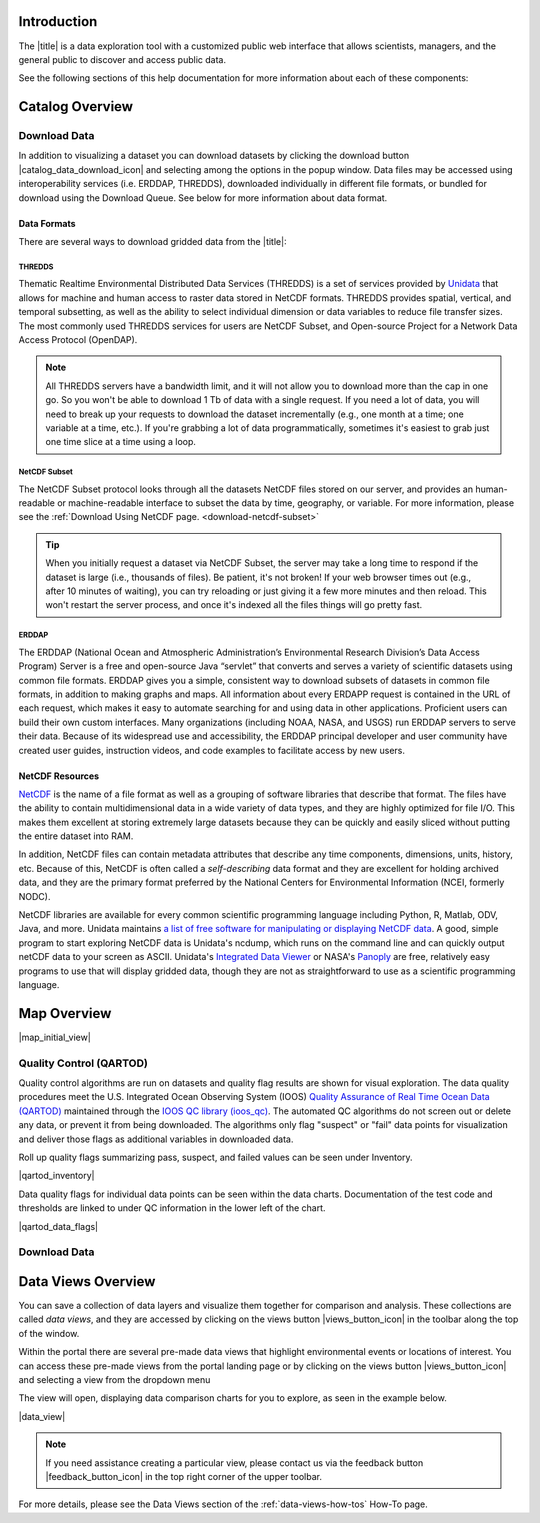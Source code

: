 .. _introduction-overview:

############
Introduction
############

The |title| is a data exploration tool with a customized public web interface that allows scientists, managers, and the general public to discover and access public data.

.. only:: not ioos

	The |title| has 3 major components:

	#. Data Catalog
	#. Data Map
	#. Data Views

.. only:: ioos

	The |title| has 2 major components:

	#. Data Map
	#. Data Views

See the following sections of this help documentation for more information about each of these components:

.. only:: not ioos

	* :ref:`Data Catalog <catalog-overview>`
	* :ref:`Data Map <map-overview>`
	* :ref:`Data Views <data-views-overview>`

.. only:: ioos

	* :ref:`Data Map <map-overview>`
	* :ref:`Data Views <data-views-overview>`


.. _catalog-overview:

################
Catalog Overview
################
.. this is a comment: Lines 38 until 286 (the next comment about it) are the OOI specific 'Catalog Overview' information. The Lines afterwords are the 'all  but ioos' information for this section of documentation including explicit markup sections for AOOS, etc

.. only:: ooi

	The catalog provides searchable access to all datasets within the |title|. The catalog can be used to discover, browse, and download data files. 

	**********
	Array Types
	**********

	The Observatory consists of five arrays continuously collecting ocean data:

	* **Regional Cabled Array** submarine fiber optical cables that power three sub-arrays of seafloor instruments and instrumented moorings on the Juan de Fuca plate in the NE Pacific: the Cabled Axial Seamount, the Cabled Continental Margin, and the Cabled Endurance Array of Oregon.

	* **Coastal Endurance Array** moored arrays and autonomous vehicles off the coasts of Washington and Oregon.

	* **Coastal Pioneer Array** moored arrays and autonomous vehicles off the coast of New England.
	
	* **Global Irminger Sea Array** moored arrays and autonomous vehicles off the coast of Greenland.
	
	* **Global Station Papa** moored arrays and autonomous vehicles in the Gulf of Alaska.

	Additionally, there are two historical arrays in the Southern Ocean. 
	
	* **Global Southern Ocean Array** was located in the southwest of Chile was in place from February 2015-January 2020, when it was removed. Data from this array remain available for research.
	* **Global Argentine Basin Array** was located in the South Atlantic was in place from March 2015 – January 2018, when it was removed. Data from this array remain available for research.
	
	The two coastal arrays expand existing observations off both U.S. coasts. A cabled array ‘wires’ a region in the Northeast Pacific Ocean with high-speed optical and high-power grid that powers data gathering and observation. And global components address planetary-scale changes using moored open-ocean infrastructure linked to shore via satellite. For further information about the arrays, click `here <https://oceanobservatories.org/research-arrays/>`_.
	
	Each of the arrays consists of both fixed and mobile platforms outfitted with scientific instrumentation. A surface mooring is an example of a stable, fixed platform. A profiler mooring, which has an instrumented component that moves up and down in the water column, and a glider, which is free to move in three dimensions, are examples of mobile platforms. OOI supports more than 80 platforms.

	Each platform can contain multiple “nodes” that provide power and connectivity. Non-cabled nodes contain one or more computers and power converters, where cabled instruments are plugged in and their data are collected and transmitted to shore. The Regional Cabled Array has seven primary nodes that provide power and connectivity to the array, and also serve as distribution centers for extension cables that provide power and communication to sensors, instrument platforms, and moorings for continuous, real-time interactive science experiments at the seafloor and throughout the water column. For further information about the OOI infrastructure, click `here <https://oceanobservatories.org/ooi-infrastructure/>`_.

	Arrays, platforms, nodes, and junction boxes provide the framework for instrumentation and sensors used to collect and transmit data to shore. More than 800 instruments are deployed on OOI, consisting of 36 different types, measuring more than 200 different ocean parameters. Each instrument is equipped with a sensor or multiple sensors that measure specific elements (parameters) of the environment. For further information about OOI instruments, click `here <https://oceanobservatories.org/instruments/>`_.

	*********
	Interface
	*********

	|catalog_initial_view|

	Within the catalog, you can browse or search all OOI instrument data organized by array, platform, node, instrument, or sensor parameter.By default, the data layers are shown in alphabetical order. 
	The data catalog is built around a familiar search interface, with several important elements arranged around the screen:
	
	* Browse datasets by category (array, platform, node, glider, instrument, or parameter) in the upper tabs. 
	* Filter by cascading result type in the column on the left.
	* View data charts in a grid display that match your search criteria in the center of the page.

	.. _ooi_terms_defined:

	********************
	Common Terms Defined
	********************
	Common terms used to describe datasets are defined in the below table. More information about these terms can be found in the `OOI Glossary <https://oceanobservatories.org/glossary/>`_.
	
	.. list-table:: 
		:widths: 25 75
		:header-rows: 1
		
		* - Term
		  - Definition
		* - Array
		  - A regional component consisting of fixed and mobile platforms outfitted with scientific instrumentation. There are five active and two historical arrays.
		* - Platform
		  - A fixed or mobile device that is outfitted with scientific instrumentation. A surface mooring is an example of a stable, fixed platform. A profiler mooring and a glider are examples of mobile platforms.
		* - Node
		  - A node is a section of a platform that contains one or more computers and power converters. Instruments on a platform are plugged into a node, which collects the instrument data internally and/or transmit the data externally. Some platforms contain a single node, like a glider. Other platforms have several nodes wired together. For example, a mooring that hosts a surface buoy, near-surface instrument frame, and seafloor multi-function node, each with a different set of instruments attached.
		* - Cruise
		  - During each maintenance cruise, CTD casts are performed prior to deployment and following recovery of most OOI assets (glider deployments may involve a single reference CTD cast). Water samples are collected in Niskin bottles at multiple depths and analyzed.
		* - Instrument types
		  - A scientific instrument is a piece of specialized equipment used to sample oceanographic attributes and collect data. There are 36 unique models of specialized instrumentation used throughout the OOI.
		* - Parameter
		  - The type of value measured by the instrument (e.g. temperature, pressure).
		* - Platform types
		  - A custom grouping of instrument types to differentiate whether they are cabled, moored, or mobile, or the general location in the water column (near surface, profiling, or seafloor).

	.. this is a comment: in OOI, data charts overview is slightly extended and included here, but in the rest of the documentation it stays with the overview of maps.

	***********
	Data Charts
	***********
	The catalog and map offer multiple ways of comparing data within both the mapped interface and within a :ref:`Data Views <data-views-overview>`.


	.. _different-chart-types-overview:
	
	Data Grid Display
	====================
	The results that match your search criteria will be shown as in a gridded display of data charts in the center of the page.
	
	There are many options for interacting with the data in this display:
	
		* Advanced search options in the center toolbar (Spatial filter, Filter time filter, Keyword search, Depth filter). Refer to :ref:`Advanced Search Filters <advanced search filters>`.
		* Browse detailed information about datasets using the Inventory, Download, Annotations, Deployment, and More Information tabs. Refer to :ref:`Metadata <how-to-metadata>`and :ref:`Downloading <download-how-tos>`.
		* Download one or more datasets using the green Download button. Refer to :ref:`Downloading <download-how-tos>`.
		* Expand the individual data charts to customize the chart, including changing the chart type, adjusting the time scale and binning, viewing the data quality flags, and learning more information about the individual instrument deployment and annotations. Refer to :ref:`Customize Data Charts <search-project-data>`.
	
	Different Chart Types
	=====================
	This section includes descriptions for the common charts used to display data. Data charts can be accessed both by clicking a data chart, or by using the custom Data Views interface.
	
	Categorical Variables
	---------------------
	* **Bar charts:** compare the size or frequency of different categories. Since the values of a categorical variable are labels for the categories, the distribution of a categorical variable gives either the count or the percent of individuals falling into each category.
	
	Quantitative Variables
	----------------------
	* **Line Charts:** display points connecting the data to show a continuous change over time. In the map, the line chart shows the current values together with historical statistics. The x-axis shows the occurrences and the categories being compared over time and the y-axis represents the scale, which is a set of numbers organized into equal intervals.
	* **Histograms:** show the frequency of distribution for the observations. A histogram is constructed by representing the measurements or observations that are grouped on a horizontal scale, the interval frequencies on a vertical scale, and drawing rectangles whose bases equal the class intervals and whose heights are determined by the corresponding class frequencies.
	* **Box plots:** are useful for identifying outliers and for comparing distributions. The boxplot is a graph of a five-number summary: the minimum score, first quartile (Q1-the median of the lower half of all scores), the median, third quartile (Q3-the median of the upper half of all scores), and the maximum score. The boxplot consists of a rectangular box, which represents the middle half of all scores (between Q1 and Q3). Approximately one-fourth of the values should fall between the minimum and Q1, and approximately one-fourth should fall between Q3 and the maximum. A line in the box marks the median. Lines called whiskers extend from the box out to the minimum and maximum scores.
	* **Dot plots:** consist of data points plotted on a fairly simple scale. Dot plots are suitable for small to moderate sized data sets to highlight clusters and gaps, as well as outliers. When dealing with larger data sets (around 20–30 or more data points) the box plot or histogram may be more efficient, as dot plots may become too cluttered after this point.
	* **Curtain plots:** show a visual summary of vertical profiling data. If data is available at depth, the chart will show depth on the y-axis with the values represented by colors.
	
	For more details, please see the :ref:`Customize Data Charts <customize-data-charts>` page.
	
	.. _climatology-and-anomaly-charts:

	Climatology and Anomaly Charts
	==============================

	If there are more than three years of data coverage, charts show statistics from past weather patterns along with the current data. These are not officially climatologies, which typically require 30 years of data, but they can still be useful to quickly compare how the current year compares to the long-term average.

	Observational Statistics
	------------------------

	By default, if there are too many observations to easily show on the time-series, the observations binned by default for display. Graphs may show the following:

		* **Mean**: The mean line represents the average value of all observations within each time bin.

		* **Min/max envelope**: The envelope represents the extent of observations within each time bin.


	Interannual Statistics
	----------------------

	Interannual statistics are calculated on physical time-series where available data coverage in the system is longer than three years. Statistics are derived for days, weeks, months, seasons, and years based on the Gregorian calendar by:

	#. binning the observations into the selected time periods,
	#. combining the time bins across years (e.g, for daily bins, combining all data from April 13th regardless of year; for monthly bins, combine all data from all Aprils), and
	#. calculating statistics for each interannual time bin.

	For interannual statistics, we calculate the following:

		* **Mean**: The mean represents the average value of all observations within each time bin, across all recorded years.

		* **Low**: The low represents the minimum value of all observations within each time bin, across all recorded years.

		* **High**: The high represents the maximum value of all observations within each time bin, across years.

		* **Mean to 10%, Mean to 90%**: Percentiles are calculated by ordering all values in the time bin across all recorded years and selecting the value at the 10% and 90% locations in the array (i.e., the shaded percentile region relays what the *typical* temperature is at that time of year excluding the 10% most extreme values on either end of the distribution).

	Anomaly Plots
	-------------

	Anomalies are available wherever interannual statistics are available (i.e., in all time-series where available data coverage in the system is longer than three years, but are only available on data binned on days or more).

	Anomalies are calculated by calculating the mean value of the observational bin and subtracting the interannual statistical bin for that time period. For example, the daily anomaly for April 13th, 2016 is calculated by taking the average temperature for that day minus the mean interannual April 13th temperature.

	.. Query & Save Vector Layer for Comparison
	.. ========================================

	.. _customize-data-charts-overview:

	Customize Data Charts
	=====================

	The table below contains a key to several of the important terms used in describing the |title|'s chart capabilities:

	.. csv-table::
		:header: Term, Description
		:widths: 15, 50

		**Minimum**, "The minimum value of the entire time-series within each bin, represented by a dashed blue line."
		**Mean to the 10th percentile**, "The range from the mean to the 10th percentile of the data is represented by a blue shaded area."
		**Mean**, "The mean of the entire time-series within each bin, represented by a dashed gray line."
		**Mean to the 90th percentile**, "The range from the mean to the 90th percentile of the data is represented by a red shaded area."
		**Maximum**, "The maximum value of the entire time-series within each bin is represented by a dashed red line."
		**Line chart**, "A chart of the current values with historical statistics."
		**Climatology**, "Year-to-date monthly mean values of the current year compared to historical statistics."
		**Anomaly**, "The data values minus the mean values across all years."
		**Curtain**, "If data is available at depth, the chart will show depth on the y-axis with the values represented by colors."

	Time Bins
	---------

	Data can be binned across years within the following time periods:

	.. csv-table::
		:header: Time period, Definition
		:widths: 15, 50

		**All**, "No binning."
		**Hours**, "Data are binned by hour and daily statistic are displayed (see below)."
		**Days**, "Data are binned by day and statistics are by day number across years."
		**Weeks**, "Data are binned by week, and statistics are by week number across years."
		**Months**, "Data are binned by month, and statistics are by month number across years."
		**Seasons**, "Data are binned by northern hemisphere seasons defined as the following:

		* *Winter*: December, January, February
		* *Spring*: March, April, May
		* *Summer*: June, July, August
		* *Fall*: September, October, November"
		**Years**, "Data are binned by years, and statistics are across years."

	.. note::
		Percentiles are calculated by ordering all values in the time bin across all recorded years and selecting the value at the 10% and 90% locations in the array. I.e., the shaded percentile region is telling you what the *typical* temperature is at that time of year excluding the 10% most extreme values on either end.

	For more information on how to customize charts, refer to the :ref:`Customize Data Charts <customize-data-charts>` section.
	
	.. _data-products-overview:
	
	*************
	Data Products
	*************
	Through the Data Explorer, data products are processed at various levels for download and visual exploration.
	
	* **Instrument deployment (Level 1)**: Unprocessed, parsed data parameter that is in instrument/sensor units and resolution. A deployment is the act of putting infrastructure in the water, or the length of time between a platform going in the water and being recovered and brought back to shore.There are multiple deployment files per instrument. Refer to Deployments section.

	* **Full-instrument time series (Level 1+)**: This time series is created by joining recovered and telemetered streams for non-cabled instrument deployments (see example illustration below). For high-resolution cabled and recovered data, this product is binned to 1-minute resolution to allow for efficient visualization and downloads for users that do not need the full-resolution, goldy copy time series. **This is the primary product for visualization within the Data Explorer.**

	* **Full-resolution, gold copy time series (Level 2)**:  This time series represents the full-resolution dataset that has been calibrated and is in scientific units. The gold copy version has been processed, pre-built, and served to the Data Explorer and end users in a series of ‘gold copy’ netCDF files for each instrument. There is one gold copy file for every instrument, stream, and deployment. Users have access to these ‘gold copy’ netCDF files via THREDDS and ERDDAP. Refer to :ref:`Data Download Section <download-data-map-overview>`.

	.. this is a comment: The follow metadata section is specific to OOI
	
	.. _metadata-overview:
	
	********
	Metadata
	********
	The metadata contain all the key knowledge about the data record (e.g., time of collection, location of collection, unique source and record description identifier, platform identification, etc.), to enable it to be understood by the system and its users. Any data that OOI collects are associated with appropriate metadata. OOI metadata follows the CF 1.6 standard, with additional metadata types and fields specific to OOI as necessary. The metadata can be found in the header of downloaded NetCDF files as well as in the Asset Management tables of the OOINet data portal. Additionally,  ISO-compliant versions of the metadata can be accessed via the `OOI ERRDAP server <http://erddap.dataexplorer.oceanobservatories.org/erddap/index.html>`_ , which is available under Downloads. Refer to :ref:`Metadata section <metadata-how-to>` for more.
	
	More Information
	================
	In addition to metadata, contextual information about the instrumentation may be found under the ``More Information`` tab. This may include information such as: instrument location, deployment depth, technical specifications, calibration, and instrument photos or diagrams. 
	
	Annotations
	===========
	Annotations are the primary means of communication between the instrument data team (aka ‘data provider’) and end users. Annotations are entered alongside the data by the data provider. Annotations for the instrument are available at the node, instrument, and data stream levels. Annotation time ranges and text summaries are shown in the data charts. In addition, annotation text appears under ``Annotations`` in the center toolbar, where they can be downloaded as a CSV file. Refer to :ref:`Annotations section <data-charts-annotations>` for more.
	
	***********
	Deployments
	***********
	A deployment is the act of putting infrastructure in the water, or the length of time between a platform going in the water and being recovered and brought back to shore.The full-instrument time series data shown in the Data Explorer data charts are created by joining recovered and telemetered streams for non-cabled instrument deployments. Refer to the Data Products section. The deployment time ranges are shown graphically and in a tabular view for exploration and download. Refer to :ref:`Deployments <how-to-data-charts-deployments>` for more.
	
.. this is a comment: this ends the section of 'Overview' that is specific to OOI, catalog overview from interface to metadata.annotations - OOI includes a section called 'Deployments' not applicable to other docs

.. only:: not (ioos or ooi)

	The catalog provides searchable access to all datasets within the |title|. The catalog can be used to discover, browse, and download data files. Additionally, the catalog can be used to add some data layers to the data map.

	**********
	Data Types
	**********

	The catalog contains several observational data types:

	* **Real-time data** are ingested, served, and displayed by the |title| at the same frequency the data are collected (and sometimes reported) by the originator with little to no delay. Examples of real-time assets include weather stations, oceanographic buoys, and webcams.

	* **Near real-time data** are ingested by the |title| at the same frequency that the data are made available; however, there is some delay (hours to days) between data are collected and when the data are made available by the provider. Examples of near real-time assets include satellite images and derived satellite products.

	* **Historical data** are data that are one month old or older. Historical data are ingested by the |title| upon stakeholder request, either from an associated campaign in the `Research Workspace <https://researchworkspace.com/>`_, or from national archives. Examples of historical data include species abundance surveys and similar research efforts.

	For more details, please see the :ref:`Download Historical Sensor <download-historical-sensor-data-how-to>` page.

	*********
	Interface
	*********

	|catalog_initial_view|

	Within the catalog, you will find a listing of all the data layers accessible through the |title|. By default, the data layers are shown in alphabetical order. The data catalog is built around a familiar search interface, with several important elements arranged around the screen:

	* Filter by result type icons in the upper left (Data Layers, Projects, and Sensor Stations).
	* Advanced search options below that (Spatial filter, Filter time, Access method).
	* Filter by tag in the column on the left.
	* A list of datasets that match your search criteria in the center of the page.

	For more details on how to search the catalog, please see the :ref:`Search the Catalog <search-the-catalog-how-to>` page.

	.. _visualizing-data-overview:

	****************
	Visualizing Data
	****************

	If a dataset can be visualized in the |title|'s map interface, you will see a globe icon |catalog_globe_icon| to the left of the dataset's name. Clicking on the |catalog_add_to_map_icon| button will add it to the map.

	For datasets with multiple layers, click the |catalog_layers_icon| button then select individual layers using the |catalog_add_to_map_icon|.

	Before visualizing, you can learn more about a dataset by clicking on the title to view the metadata page.

	.. _layer-metadata-overview:

	Layer Metadata
	==============

	A dataset's metadata page displays the URL to the source data, a data description, and any usage notes. There will also be an inset map where you can explore the dataset as a single layer. If the data layer is a timeseries dataset, you will be able to move back and forth through time using the time slider at the bottom of the inset map.

	Some data layers in the catalog have more than one variable associated with them. In these cases, a thumbnail image will appear below the data layer in the catalog and in the metadata view. To learn more about each of the data layer variables, click on the title below the thumbnail image. You will be taken to a metadata page that shows the URL to the source data, the data description, and any usage notes. The variable will also appear in the inset map where you can explore the data as a single layer.
	
	More Information
	================
	In addition to metadata, contextual information about the instrumentation may be found under the ‘More Information’ tab. This may include information such as: instrument location, deployment depth, technical specifications, calibration, and instrument photos or diagrams. 

.. only:: mbon

	.. _submitting-formating-mbon-data:

	******************************
	Submitting and Formatting Data
	******************************

	Marine Biodiversity Observation Network (MBON) observation data is focused on organisms from microbes to whales, including measures of biodiversity (e.g. presence, abundance), productivity, genomics, phenology, and other relevant ecological process measurements or indices.
	
	Biological data in MBON are formated according to Darwin Core ENV-DATA Application Profile maintained by OBIS (Ocean Biodiversity Information System). This format calls for occurrence, event and measurement-or-fact tables. More details can be found in the `OBIS manual <https://obis.org/manual/dataformat/#emof>`_.
	
	For information about how to format and contribute biological data for the Data Portal, visit: `MBON Data and File Formatting <https://ioos.github.io/mbon-docs/index.html>`_.

	For information about how to contribute biological data to the Data Portal, visit `MBON data flow documentation <https://ioos.github.io/mbon-docs/mbon-data-flow.html#loading-into-mbon-portal>`_ and `MBON dataset registration <https://docs.google.com/forms/d/e/1FAIpQLSfguACbLmcLiFxHKsR5W5Mv9nEfd0E8oX2rY78gdwAYTrq_zA/viewform?usp=sf_link>`_.


.. _downloading-data-overview:
	
*************
Download Data
*************

In addition to visualizing a dataset you can download datasets by clicking the download button |catalog_data_download_icon| and selecting among the options in the popup window. Data files may be accessed using interoperability services (i.e. ERDDAP, THREDDS),  downloaded individually in different file formats, or bundled for download using the Download Queue. See below for more information about data format.

.. _gridded-data-overview:

Data Formats
============

There are several ways to download gridded data from the |title|:

.. only:: not ooi

	* THREDDS
	* NetCDF Subset
	* ERDDAP
	* OPeNDAP
	* WMS
	

.. only:: ooi

	* THREDDS
	* NetCDF Subset
	* ERDDAP

THREDDS
-------

Thematic Realtime Environmental Distributed Data Services (THREDDS) is a set of services provided by `Unidata <http://www.unidata.ucar.edu/software/thredds/current/tds/TDS.html>`_ that allows for machine and human access to raster data stored in NetCDF formats. THREDDS provides spatial, vertical, and temporal subsetting, as well as the ability to select individual dimension or data variables to reduce file transfer sizes. The most commonly used THREDDS services for users are NetCDF Subset, and Open-source Project for a Network Data Access Protocol (OpenDAP).

.. note::
	All THREDDS servers have a bandwidth limit, and it will not allow you to download more than the cap in one go. So you won't be able to download 1 Tb of data with a single request. If you need a lot of data, you will need to break up your requests to download the dataset incrementally (e.g., one month at a time; one variable at a time, etc.). If you're grabbing a lot of data programmatically, sometimes it's easiest to grab just one time slice at a time using a loop.

NetCDF Subset
-------------

The NetCDF Subset protocol looks through all the datasets NetCDF files stored on our server, and provides an human-readable or machine-readable interface to subset the data by time, geography, or variable.
For more information, please see the :ref:`Download Using NetCDF page. <download-netcdf-subset>`

.. tip::
	When you initially request a dataset via NetCDF Subset, the server may take a long time to respond if the dataset is large (i.e., thousands of files). Be patient, it's not broken! If your web browser times out (e.g., after 10 minutes of waiting), you can try reloading or just giving it a few more minutes and then reload. This won't restart the server process, and once it's indexed all the files things will go pretty fast.


ERDDAP
------

The ERDDAP (National Ocean and Atmospheric Administration’s Environmental Research Division’s Data Access Program) Server is a free and open-source Java “servlet” that converts and serves a variety of scientific datasets using common file formats. ERDDAP gives you a simple, consistent way to download subsets of datasets in common file formats, in addition to making graphs and maps. All information about every ERDAPP request is contained in the URL of each request, which makes it easy to automate searching for and using data in other applications. Proficient users can build their own custom interfaces. Many organizations (including NOAA, NASA, and USGS) run ERDDAP servers to serve their data. Because of its widespread use and accessibility, the ERDDAP principal developer and user community have created user guides, instruction videos, and code examples to facilitate access by new users. 

.. only:: not ooi

	OPeNDAP
	-------

	OPeNDAP is a simpler THREDDS protocol that can provide ASCII (human-readable) or binary files. It loads very quickly, but doesn't do any interpretation for you at all and you will need to be able to calculate or surmise the indices you need to subset the data. For example, if there are 20,000 dates listed in the file, it will give you the option of selecting 0-20,000, but it won't tell you what those dates are. Therefore, OPeNDAP is best in cases where you are already familiar with the dataset's bounds and speed is more important, or in cases where you just want to download the whole thing and don't care much about subsetting.

	.. note::
		All THREDDS servers have a bandwidth limit, and it will not allow you to download more than the cap in one go. So you won't be able to download 1 Tb of data with a single request. If you need a lot of data, you will need to break up your requests to download the dataset incrementally (e.g., try downloading half a variable first, then the second half, or one variable at a time, etc.).

	For more details, please see the :ref:`Download Using OpeNDAP <download-using-opendap-how-to>` page.

	WMS
	---

	Web mapping services (WMS) are used to provide machine access to images used by remote mapping programs (e.g., tiling services). Accessing programs use GetCapabilities requests to ask for image data in whatever format they require, which allows them to gather image tiles over specific areas with the projections, styles, scales and formats (PNG, JPG, etc.) that fits their needs.

	Selecting *WMS (Web Mapping Service)* under the ``Download`` button will start the WMS service. The returned image will be projected according to the parameters set in the URL. In the example below, modifying either the parameters (e.g., changing the ``WIDTH``, ``COLORSCALERANGE`` values) or the projection will redraw the image for your mapping service.

	For more details, please see the :ref:`Download Using WMS <download-using-wms-how-to>` page.

	.. _virtual-sensors-overview:

	Virtual Sensors
	===============

	For details on how to download data from virtual sensors, please see the :ref:`Download Virtual Sensor Data <download-virtual-sensor-data-how-to>` page.

	.. _parsed-data-overview:

	Parsed Data
	===========

	This section of our documentation is still under development. For assistance, please contact us via the Feedback button |feedback_button_icon|.


.. _netcdf-resources-overview:

NetCDF Resources
================

`NetCDF <https://www.unidata.ucar.edu/software/netcdf/>`_ is the name of a file format as well as a grouping of software libraries that describe that format. The files have the ability to contain multidimensional data in a wide variety of data types, and they are highly optimized for file I/O. This makes them excellent at storing extremely large datasets because they can be quickly and easily sliced without putting the entire dataset into RAM.

In addition, NetCDF files can contain metadata attributes that describe any time components, dimensions, units, history, etc. Because of this, NetCDF is often called a *self-describing* data format and they are excellent for holding archived data, and they are the primary format preferred by the National Centers for Environmental Information (NCEI, formerly NODC).

NetCDF libraries are available for every common scientific programming language including Python, R, Matlab, ODV, Java, and more. Unidata maintains `a list of free software for manipulating or displaying NetCDF data <https://www.unidata.ucar.edu/software/>`_. A good, simple program to start exploring NetCDF data is Unidata's ncdump, which runs on the command line and can quickly output netCDF data to your screen as ASCII. Unidata's `Integrated Data Viewer <https://www.unidata.ucar.edu/software/idv/>`_ or NASA's `Panoply <https://www.giss.nasa.gov/tools/panoply/>`_ are free, relatively easy programs to use that will display gridded data, though they are not as straightforward to use as a scientific programming language.


.. _map-overview:

############
Map Overview
############

.. only:: ooi

	The map interface provides interactive exploration of the OOI infrastructure. The map is available at the Array, Platform, Node and Instrument levels to help orient users to the general locations of the instrumentation. The main map (on the left) shows the locations of the OOI infrastructure. Fixed platforms are shown with a point, and glider platforms are shown with a track. The depth chart (on the right) shows the location of the infrastructure in the water column. Refer to the :ref:`Map section. <map-how-tos>`

.. only:: not (ioos or ooi)

	The map interface provides interactive data exploration, mapping, and charting. All real-time and near real-time data within the |title| are accessible as interactive visualizations in the map.
	The map is highly customizable via the ``Settings`` and ``Legend`` menus to enable deep exploration of the data. Advanced charting features allow you to view and summarize multiple datasets, and to create custom :ref:`Data Views <data-views-overview>` to compare data sources, bin by time, or plot climatologies and anomalies of timeseries datasets.

	Datasets listed in the catalog that can be viewed in the map are indicated by the globe icon |catalog_globe_icon|.

	Additionally, you can use the map to create and share custom compilations of biological, sensor, and model outputs to spotlight environmental events or geographic locations.

	For more details, please see the :ref:`View Layer Metadata <view-layer-metadata-how-to>` page.

	The data map is built around a familiar interactive map interface, with several important elements arranged around the screen:

	* Blue toolbar across the top
	* Legend displayed on the right
	* Grey time slider toolbar along the bottom
	* Data display window in the bottom left corner
	* Zoom navigation tools in the top left corner

|map_initial_view|

.. only:: not ooi

	.. _real-time-data-overview:

	**************
	Real-Time Data
	**************

	Real-time data are ingested, served, and displayed in the |title| at the same frequency the data are collected (and sometimes reported) by the originator with little to no delay. Examples of real-time assets include weather stations, oceanographic buoys, and webcams. For the purposes of this documentation, it's helpful to understand how the following real-time data terms are defined:

	.. csv-table::
		:header: Term, Definition
		:widths: 15, 50

		**Hexagonal bin**, "A group of stations that are aggregated into a hexagon for visual summary."
		**Station**, "A device that collects data related to the weather and environment using many different sensors (e.g. weather station)."
		**Sensor**, "An individual measurement device affixed or associated with a station (e.g. thermometer, barometer)."
		**Parameter**, "The type of value measured by the sensor (e.g. temperature, pressure)."

	Real-time data from observation stations are aggregated into hexagonal bins to visually summarize data over a large spatial area when the map is zoomed out. This means that data from more than one station may be displayed within a hexagon. The color of the hexagon represents the average value of the selected sensor parameter within that hexagon. For example, if air temperature is the selected sensor type, then the hexagon color will reflect the average temperature for all stations within that bin.

	To view a summary of the station data contained within a hexagon, hover your mouse over the hexagon. The number of stations aggregated within that hexagon will be displayed as *n stations*. The average value for the selected sensor type will be also be shown, followed by the time range for which that value was measured. If there are not more than one station aggregated within a hexagon, the hover-over view will display the value for the selected parameter, followed by a list of the other sensor types associated with that station and the range of associated data. By default, only five of the sensors are shown in the hover window. More sensors are indicated by the *n more sensors* in the lower left of the window.

	To view data for an individual station, zoom in on the map. The hexagons will soften into points that represent the individual stations that were aggregated into that hexagon. To view current readings from that station, hover over its point. As shown in the image below, a pop-up window will display some basic information about the station, including its name, data source affiliation(s), latitude and longitude, current readings, and available sensor parameters (e.g., air temperature, water level, and water temperature as in the example below).

	|sensor_hover|

	To view station data, click on the point. As shown in the image below, data from the station will appear in the data display window in the lower left corner of the window. You can use the dropdown menu in the data display window to select data from different sensors, and you can use the :ref:`Time Slider <time-slider-overview>` to adjust the time period of the data.

	|sensor_select|

	.. only:: not ioos

		.. _near-real-time-data-overview:

		*******************
		Near-Real-Time Data
		*******************

		Near-real-time data are ingested by the |title| at the same frequency that the data are made available; however, there is some delay (hours to days) between data collection and when the data provider makes it available. Examples of near real-time assets include model outputs, satellite images, and derived satellite products.

		.. _model-and-satellite-data:

		Model and Satellite Data
		========================

		Model outputs or satellite imagery have been visually abstracted in the portal to include a schematic representation of the data attributes or variables. The variable currently being displayed is shown as a title in the right hand legend bar. The variable being displayed can be changed by clicking the caret icon and selecting from the other variables that may be available (note: the variables available will vary depending on which data layer you are viewing). The current date and time for the data being displayed is shown in the right hand legend bar beneath the data layer title.

		To select your area of interest, use the pan and zoom features on the map. To display values within your area of interest, hover your mouse over the map. The name of the data layers, latitude/longitude, date, time, and the value at the given location will appear. If you click on the map in any location covered by a multi-dimensional model or grid, a data chart window showing the data trends over time will appear. More information can be found in the :ref:`Data Charts <data-charts-overview>` section of this document.

		The timer slider bar at the bottom of the map can be used to view the various time intervals of data available. The interval available will vary depending on which data layer you are viewing. More information about using the time slider can be found in the :ref:`Time Slider <time-slider-overview>` section of this documentation. Depending on your zoom level and internet speed, these time intervals layers could take awhile to appear so be patient as these layers load. Once you do have them in the cache they will load more quickly as you step forward and backwards through the time.

		The data layer legend on the right hand shows the color scale that is used to represent the unit of measurement. You can change the palette and scale settings by clicking on the color bar. Select among the different color palettes using the drop down menu. The legend scale can be changed by either adjusting the scale slider, or by clicking on the gear icon and entering or advancing the bounds control interval. When the map is zoomed in, the scale and color for that area can be automatically set for the data in view by clicking the `Autoset for data view` button.

	.. _historical-data-overview:

	***************
	Historical Data
	***************

	Historical data are data that are one month old or older. Historical data available through the portal were sometimes collected in real-time and subsequently archived; other historical data are ingested from local or national archives upon stakeholder request.

.. only:: axiom

	.. _mobile-platforms-overview:

	Mobile Platforms (Gliders)
	==========================

	Ocean gliders are autonomous underwater vehicles used to collect ocean data, including temperature, salinity, conductivity, and other important measures. Unlike stationary sensor platforms such as buoys, gliders move through the water column and collect data at different locations over time.

	.. note::
		For more information on gliders, see NOAA's `-What is an ocean glider- <https://oceanservice.noaa.gov/facts/ocean-gliders.html>`_ page.

	For more details, please see the :ref:`View Glider Data <view-glider-data-how-to>` page.

.. only:: not (ioos or ooi)

	.. _biological-observations-overview:

	***********************
	Biological Observations
	***********************

	*These features and more will be explored more thoroughly in upcoming updates to this documentation.*

	Data from most research-based biological observations are aggregated into hexagonal bins to visually summarize data over a large spatial area when the map is zoomed out. This means that data from more than one location or observation may be displayed within a hexagon. The color of the hexagon represents the average value of the selected data parameter within that hexagon. For example, if count or abundance is the selected parameter, then the hexagon color will reflect the average count of all individuals or observations within that bin.

	To view a summary of all the observation data contain within a hexagon, hover over the hexagon. A window will appear showing the summary of all observations by parameter. Additionally, the time range for which those values were measured will be shown. If you click on the hexagon, a data display window will appear showing a histogram chart summarizing the data. The number of locations or observations aggregated within that hexagon will appear below the parameter name in the data display chart.

	To view data for an individual location or observation, zoom in on the map. The hexagons will soften into points that represent the individual sample locations or observations that were aggregated into that hexagon. To view current readings from that location, hover over its point. As shown in the image below, a pop-up window will display some basic information, including the observation or location name, latitude and longitude, and a summary of events or observations by parameters (e.g., count by species, percent abundance, number of events, etc ).

	To change the data parameters in the map, the filters can be used in the legend on the right side. You can select among the measurements that are available using the caret, or by toggling on/off the checkboxes. The exact filters or measurements available vary by the data layer being shown.

	To further interact with the data in the map, the :ref:`Polygon Tool <polygon-tool-overview>` can be used to create summary statistics across spatial areas of interest. Or, the :ref:`Time Slider <time-slider-overview>` bar can be used to view the various time intervals of data available.

	If when zoomed in the hexagons do not soften into points, the individual locations or observations have been intentionally aggregated for data use or confidentiality purposes.

	To view location data, click on the point. Data from that location will appear in the data display window in the lower left corner of the window. You can use the dropdown menu in the data display window to select different parameters for that location (if available), or you can use the time slider to adjust the time period of the data.

.. _customize-data-map-overview:

.. only:: not ooi

	*************************
	Customize Data in the Map
	*************************

	You can view and interact with the data in a number of ways. As with other interactive maps, you can pan and zoom to adjust the view to your area of interest. Additionally, you can click on a data point of interest to open a chart that summarizes the data. A time slider at the bottom of the map can be used to move back and forth through time for timeseries data. More information about these features is provided below.

	Filter Data
	===========

	In the map, your selected layers will appear in a legend on the right. The filters in the legend can be used to change the parameters on the map. You can select among the measurements that are available using the caret, or by toggling on/off the checkboxes. The exact filters or measurements available vary by the data layer being shown.

	Toggle Layers On/Off
	====================

	Individual data layers can be toggled on and off using the``Eyeball`` icon to the right of the data layer name. To delete the data layer from the map, select the ``X`` icon.

	Change Layer Order
	==================

	The order in which data layers appear in the map can be changed. By default, the data layer that appears at the top of the map legend will be displayed forward in the map. To move data layers backward in the map, select the ``Up/Down Arrow`` to the left of the data layer name.

	Customize Color and Scale
	=========================

	The data layer legend on the right hand side shows the color scale that is used to represent the unit of measurement. You can change the palette and scale settings by clicking on the color bar. Select among the different color palettes using the drop down menu. The legend scale can be changed by either adjusting the scale slider, or by clicking on the gear icon and entering or advancing the bounds control interval. When the map is zoomed in, the scale and color for that area can be automatically set for the data in view by clicking the ``Autoset for data view`` button.

	For more details, please see the :ref:`Customize Layers <customize-layers-how-to>` page.

	.. only:: not ioos

		.. _search-and-add-layers-overview:

		Search and Add Layers
		=====================

		From the map, you can search for and add additional data layers to the map. Click on the catalog button in top right to return to the catalog page you most recently visited. You can also search for additional data layers to add to the map using the search bar at the top left corner. When you have selected additional layers, click ``Map`` to return to the map.

		For more details, please see the :ref:`Add Layers <add-layers-how-to>` page.

	.. _time-slider-overview:

	Time Slider
	===========
	The time slider bar at the bottom of the map allows you to view temporal data. The time intervals available will vary depending on which data layer you are viewing. The bar is unavailable if there is not any time-enabled data layers loaded. By default, the time slider is set to display the most recent data that is available for that data layer.

	.. tip:: For quick reference, the time range for data being viewed in the map is shown in the right-hand map legend beneath the data layer title.

	The temporal extent for the data layers can be viewed by hovering your mouse over the time slider control. The name ofthe data layer, the begin and end dates for the data, and a line graph of the temporal range will appear. The temporal information will appear for all time-enabled datasets that are currently loaded in the map. For more details, please see the :ref:`How To Time Slider <map-time-slider>` page.

	.. _depth-filter-overview:

	Depth Filter
	============

	The depth slider bar located in the bottom right of the map allows you to filter data across the water column. The depth intervals available will vary depending on which data layer you are viewing. The bar is unavailable if there is not any depth-enabled data layers loaded. By default, the depth slider is set to display all data across the water column.

	.. tip:: For quick reference, the depth range for data being viewed in the map is shown in the right-hand map legend beneath the time extent.

	For more details, please see the :ref:`Filter by Depth <filter-by-depth-how-to>` page.

	For other ways to filter data in the map, please see the :ref:`Filter Data <filter-data-how-to>` page.

	.. only:: not ioos

		.. _polygon-tool-overview:

		Polygon Tool
		============

		To further interact with data in the map, the polygon tool can be used to create summary statistics across spatial areas of interest.

		For more details, please see the :ref:`Polygon Tool <use-polygon-tool-how-to>` page.

		.. Instance State Saving
		.. =====================
	
	.. only:: marm
	
		.. _create-custom-map-overview:
	
		*****************
		Create Custom Map
		*****************
	
		Create maps of your aquaculture site using pre-loaded data layers that follow the permit application requirements, including:

			* General Location Map
			* Detailed Location Map
			* Site Plan Map
		
		Within each of these map types, data layers that meet the permit requirements have been added by default. You can add or remove data layers. Customize your map by drawing and adding annotations of your proposed farm site. Print the final version for submission with your permit application. Or, save the map to be later edited. For more information, refer to the :ref:`Create Custom Map <create-custom-map-how-to>` page.
	
		.. _default-data-layers-marm
	
		Default Data Layers
		*******************
		For each of the map types, the following data layers are added by default onto the map. 
	
		General Location Mapping
		------------------------
		This map is a larger scaled map showing the larger surrounding area with less detail. Default layers:

			* USGS Topographic quadrangle map
			* `Alaska Community Locations <https://mariculture.portal.aoos.org/?ls=zkhLDu2Z#map>`_	
	
		Detailed Location Map
		---------------------
		This map is a smaller scaled map showing more detail. Default layers:

			* National Oceanic and Atmospheric Administration (NOAA) navigational chart
			* `Alaska Community Locations <https://mariculture.portal.aoos.org/?ls=zkhLDu2Z#map>`_
	
	
		Site Plan Map
		-------------
		In this map, an overhead view of the farm area parcel(s) and surrounding area is drawn, and data layers are included for areas of eelgrass beds (intertidal zone), areas of kelp beds (subtidal zone), fuel and chemical storage, nearby anadromous streams (salmon) major natural and man-made features (on site or nearby), bottom characteristics (sand, mud, silt, clay, bedrock, cobble, shells, rockweed, algae/seaweed), and locations of all known existing uses.

		
		.. _draw-tools-overview:
	
		Draw tools
		**********
		You can draw custom shapes, add annotations, and measure distances on the map using the draw toolbar. For more information, refer to the :ref:`Draw Tools <draw-tools-how-to>` page.
	
		.. _log-in-overview:
	
		Log-in
		******
		You can create an account and log-in in order to save custom maps for later use. Your custom maps can be shared with others. You can also edit your maps to add or remove data layers, edit shape drawings and labels, or change the narrative in the map legend. For more information on creating an account, refer to the :ref:`Create a Log-In Account <create-account-how-to>` page.
	


	.. _data-charts-overview:
	
	***********
	Data Charts
	***********

	The catalog and map offer multiple ways of comparing data within both the mapped interface and within a :ref:`Data Views <data-views-overview>`.


	Different Chart Types
	=====================

	This section includes descriptions for the common charts used to display data in the portal. Data charts can be accessed both by clicking a point on a data layer in the map, or by using the custom Data Views interface.

	Categorical Variables
	---------------------

	* **Bar charts:** compare the size or frequency of different categories. Since the values of a categorical variable are labels for the categories, the distribution of a categorical variable gives either the count or the percent of individuals falling into each category.

	Quantitative Variables
	----------------------

	* **Line charts:** display points connecting the data to show a continuous change over time. In the map, the line chart shows the current values together with historical statistics. The x-axis shows the occurrences and the categories being compared over time and the y-axis represents the scale, which is a set of numbers organized into equal intervals.

	* **Histograms:** show the frequency of distribution for the observations. A histogram is constructed by representing the measurements or observations that are grouped on a horizontal scale, the interval frequencies on a vertical scale, and drawing rectangles whose bases equal the class intervals and whose heights are determined by the corresponding class frequencies.

	* **Box plots:** are useful for identifying outliers and for comparing distributions. The boxplot is a graph of a five-number summary: the minimum score, first quartile (Q1-the median of the lower half of all scores), the median, third quartile (Q3-the median of the upper half of all scores), and the maximum score. The boxplot consists of a rectangular box, which represents the middle half of all scores (between Q1 and Q3). Approximately one-fourth of the values should fall between the minimum and Q1, and approximately one-fourth should fall between Q3 and the maximum. A line in the box marks the median. Lines called whiskers extend from the box out to the minimum and maximum scores.

	* **Dot plots:** consist of data points plotted on a fairly simple scale. Dot plots are suitable for small to moderate sized data sets to highlight clusters and gaps, as well as outliers. When dealing with larger data sets (around 20–30 or more data points) the box plot or histogram may be more efficient, as dot plots may become too cluttered after this point.

	* **Curtain plots:** show a visual summary of vertical profiling data. If data is available at depth, the chart will show depth on the y-axis with the values represented by colors.

	For more details, please see the :ref:`Customize Data Charts <customize-data-charts-how-to>` page.

	.. Summary Statistics
	.. ==================

	.. _climatology-and-anomaly-charts:

	Climatology and Anomaly Charts
	==============================

	If there are more than three years of data coverage, charts show statistics from past weather patterns along with the current data. These are not officially climatologies, which typically require 30 years of data, but they can still be useful to quickly compare how the current year compares to the long-term average.

	Observational Statistics
	------------------------

	By default, if there are too many observations to easily show on the time-series, the observations binned by default for display. Graphs may show the following:

		* **Mean**: The mean line represents the average value of all observations within each time bin.

		* **Min/Max envelope**: The envelope represents the extent of observations within each time bin.

	Interannual Statistics
	----------------------

	Interannual statistics are calculated on physical time-series where available data coverage in the system is longer than three years. Statistics are derived for days, weeks, months, seasons, and years based on the Gregorian calendar by:

	#. binning the observations into the selected time periods,
	#. combining the time bins across years (e.g, for daily bins, combining all data from April 13th regardless of year; for monthly bins, combine all data from all Aprils), and
	#. calculating statistics for each interannual time bin.

	For interannual statistics, we calculate the following:

		* **Mean**: The mean represents the average value of all observations within each time bin, across all recorded years.

		* **Low**: The low represents the minimum value of all observations within each time bin, across all recorded years.

		* **High**: The high represents the maximum value of all observations within each time bin, across years.

		* **Mean to 10%, Mean to 90%**: Percentiles are calculated by ordering all values in the time bin across all recorded years and selecting the value at the 10% and 90% locations in the array (i.e., the shaded percentile region relays what the *typical* temperature is at that time of year excluding the 10% most extreme values on either end of the distribution).

	Anomaly Plots
	-------------

	Anomalies are available wherever interannual statistics are available (i.e., in all time-series where available data coverage in the system is longer than three years, but are only available on data binned on days or more).

	Anomalies are calculated by calculating the mean value of the observational bin and subtracting the interannual statistical bin for that time period. For example, the daily anomaly for April 13th, 2016 is calculated by taking the average temperature for that day minus the mean interannual April 13th temperature.

	.. Query & Save Vector Layer for Comparison
	.. ========================================

	.. _customize-data-charts-overview:

	Customize Data Charts
	=====================

	The table below contains a key to several of the important terms used in describing the |title|'s chart capabilities:

	.. csv-table::
		:header: Term, Description
		:widths: 15, 50

		**Minimum**, "The minimum value of the entire time-series within each bin, represented by a dashed blue line."
		**Mean to the 10th percentile**, "The range from the mean to the 10th percentile of the data is represented by a blue shaded area."
		**Mean**, "The mean of the entire time-series within each bin, represented by a dashed gray line."
		**Mean to the 90th percentile**, "The range from the mean to the 90th percentile of the data is represented by a red shaded area."
		**Maximum**, "The maximum value of the entire time-series within each bin is represented by a dashed red line."
		**Line chart**, "A chart of the current values with historical statistics."
		**Climatology**, "Year-to-date monthly mean values of the current year compared to historical statistics."
		**Anomaly**, "The data values minus the mean values across all years."
		**Curtain**, "If data is available at depth, the chart will show depth on the y-axis with the values represented by colors."

	Time Bins
	---------

	Data can be binned across years within the following time periods:

	.. csv-table::
		:header: Time period, Definition
		:widths: 15, 50

		**All**, "No binning."
		**Hours**, "Data are binned by hour and daily statistics are displayed (see below)."
		**Days**, "Data are binned by day and statistics are by day number across years."
		**Weeks**, "Data are binned by week, and statistics are by week number across years."
		**Months**, "Data are binned by month, and statistics are by month number across years."
		**Seasons**, "Data are binned by northern hemisphere seasons defined as the following:

		* *Winter*: December, January, February
		* *Spring*: March, April, May
		* *Summer*: June, July, August
		* *Fall*: September, October, November"
		**Years**, "Data are binned by years, and statistics are across years."

	.. note::
		Percentiles are calculated by ordering all values in the time bin across all recorded years and selecting the value at the 10% and 90% locations in the array. I.e., the shaded percentile region is telling you what the *typical* temperature is at that time of year excluding the 10% most extreme values on either end.

	For more information on how to customize charts, refer to the :ref:`Customize Data Charts <customize-data-charts-how-to>` section.

.. _qartod-overview:

.. this is a comment: This section is linked to directly from the portals (/help/overview.html#qartod-overview), so please don't change the section name

************************
Quality Control (QARTOD)
************************

Quality control algorithms are run on datasets and quality flag results are shown for visual exploration. The data quality procedures meet the U.S. Integrated Ocean Observing System (IOOS) `Quality Assurance of Real Time Ocean Data (QARTOD) <https://ioos.noaa.gov/project/qartod/>`_ maintained through the `IOOS QC library (ioos_qc) <https://github.com/ioos/ioos_qc>`_. The automated QC algorithms do not screen out or delete any data, or prevent it from being downloaded. The algorithms only flag "suspect" or "fail" data points for visualization and deliver those flags as additional variables in downloaded data.

Roll up quality flags summarizing pass, suspect, and failed values can be seen under Inventory.

|qartod_inventory|

Data quality flags for individual data points can be seen within the data charts. Documentation of the test code and thresholds are linked to under QC information in the lower left of the chart.

|qartod_data_flags|

.. _download-data-map-overview:

*************
Download Data
*************

.. only:: not ioos

    Data may be downloaded through the data catalog, as described in the :ref:`Download Data <download-data-how-to>` section.

.. only:: ioos

    Data may be downloaded as described in the :ref:`Download Data <download-data-how-to>` how-to page.

.. _data-views-overview:

###################
Data Views Overview
###################

You can save a collection of data layers and visualize them together for comparison and analysis. These collections are called *data views*, and they are accessed by clicking on the views button |views_button_icon| in the toolbar along the top of the window.

Within the portal there are several pre-made data views that highlight environmental events or locations of interest. You can access these pre-made views from the portal landing page or by clicking on the views button |views_button_icon| and selecting a view from the dropdown menu

The view will open, displaying data comparison charts for you to explore, as seen in the example below.  

|data_view|

.. note::
	If you need assistance creating a particular view, please contact us via the feedback button |feedback_button_icon| in the top right corner of the upper toolbar.

For more details, please see the Data Views section of the :ref:`data-views-how-tos` How-To page.
